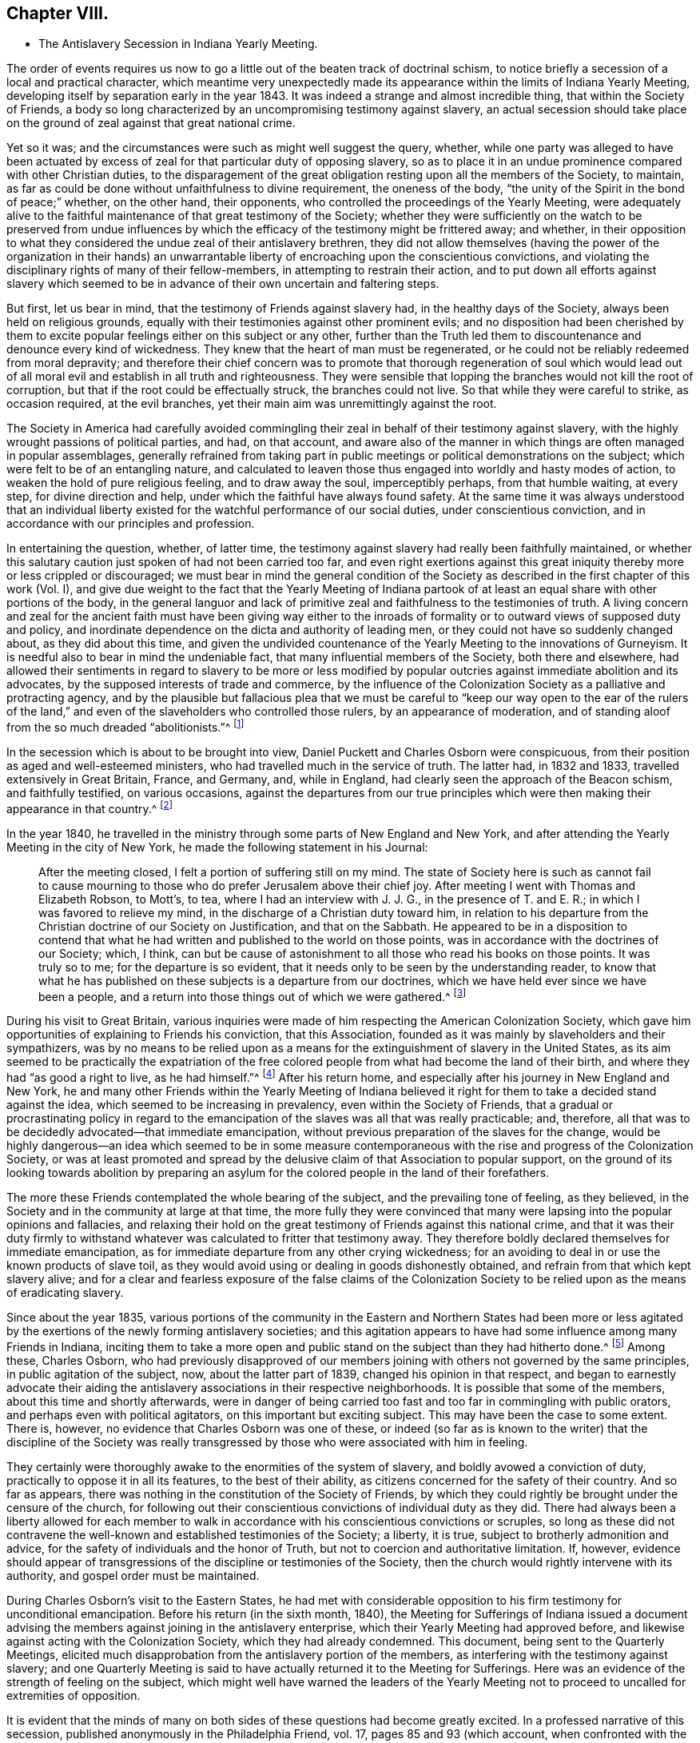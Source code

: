 == Chapter VIII.

[.chapter-synopsis]
* The Antislavery Secession in Indiana Yearly Meeting.

The order of events requires us now to go a little
out of the beaten track of doctrinal schism,
to notice briefly a secession of a local and practical character,
which meantime very unexpectedly made its appearance
within the limits of Indiana Yearly Meeting,
developing itself by separation early in the year 1843.
It was indeed a strange and almost incredible thing, that within the Society of Friends,
a body so long characterized by an uncompromising testimony against slavery,
an actual secession should take place on the ground
of zeal against that great national crime.

Yet so it was; and the circumstances were such as might well suggest the query, whether,
while one party was alleged to have been actuated by excess
of zeal for that particular duty of opposing slavery,
so as to place it in an undue prominence compared with other Christian duties,
to the disparagement of the great obligation resting upon all the members of the Society,
to maintain, as far as could be done without unfaithfulness to divine requirement,
the oneness of the body, "`the unity of the Spirit in the bond of peace;`" whether,
on the other hand, their opponents, who controlled the proceedings of the Yearly Meeting,
were adequately alive to the faithful maintenance of that great testimony of the Society;
whether they were sufficiently on the watch to be preserved from undue
influences by which the efficacy of the testimony might be frittered away;
and whether,
in their opposition to what they considered the undue zeal of their antislavery brethren,
they did not allow themselves (having the power of the organization in their
hands) an unwarrantable liberty of encroaching upon the conscientious convictions,
and violating the disciplinary rights of many of their fellow-members,
in attempting to restrain their action,
and to put down all efforts against slavery which seemed
to be in advance of their own uncertain and faltering steps.

But first, let us bear in mind, that the testimony of Friends against slavery had,
in the healthy days of the Society, always been held on religious grounds,
equally with their testimonies against other prominent evils;
and no disposition had been cherished by them to excite
popular feelings either on this subject or any other,
further than the Truth led them to discountenance and denounce every kind of wickedness.
They knew that the heart of man must be regenerated,
or he could not be reliably redeemed from moral depravity;
and therefore their chief concern was to promote that thorough regeneration of soul
which would lead out of all moral evil and establish in all truth and righteousness.
They were sensible that lopping the branches would not kill the root of corruption,
but that if the root could be effectually struck, the branches could not live.
So that while they were careful to strike, as occasion required, at the evil branches,
yet their main aim was unremittingly against the root.

The Society in America had carefully avoided commingling
their zeal in behalf of their testimony against slavery,
with the highly wrought passions of political parties, and had, on that account,
and aware also of the manner in which things are often managed in popular assemblages,
generally refrained from taking part in public meetings
or political demonstrations on the subject;
which were felt to be of an entangling nature,
and calculated to leaven those thus engaged into worldly and hasty modes of action,
to weaken the hold of pure religious feeling, and to draw away the soul,
imperceptibly perhaps, from that humble waiting, at every step,
for divine direction and help, under which the faithful have always found safety.
At the same time it was always understood that an individual liberty
existed for the watchful performance of our social duties,
under conscientious conviction, and in accordance with our principles and profession.

In entertaining the question, whether, of latter time,
the testimony against slavery had really been faithfully maintained,
or whether this salutary caution just spoken of had not been carried too far,
and even right exertions against this great iniquity
thereby more or less crippled or discouraged;
we must bear in mind the general condition of the Society
as described in the first chapter of this work (Vol.
I),
and give due weight to the fact that the Yearly Meeting of Indiana
partook of at least an equal share with other portions of the body,
in the general languor and lack of primitive zeal
and faithfulness to the testimonies of truth.
A living concern and zeal for the ancient faith must have been giving way either
to the inroads of formality or to outward views of supposed duty and policy,
and inordinate dependence on the dicta and authority of leading men,
or they could not have so suddenly changed about, as they did about this time,
and given the undivided countenance of the Yearly Meeting to the innovations of Gurneyism.
It is needful also to bear in mind the undeniable fact,
that many influential members of the Society, both there and elsewhere,
had allowed their sentiments in regard to slavery to be more or less modified
by popular outcries against immediate abolition and its advocates,
by the supposed interests of trade and commerce,
by the influence of the Colonization Society as a palliative and protracting agency,
and by the plausible but fallacious plea that we must be careful
to "`keep our way open to the ear of the rulers of the land,`"
and even of the slaveholders who controlled those rulers,
by an appearance of moderation,
and of standing aloof from the so much dreaded "`abolitionists.`"^
footnote:[It has even been said that one of the American Yearly Meetings (that
of North Carolina) issued a document condemning the act of giving shelter,
in any way, to a fellow creature escaping from slavery!
See [.book-title]#Edgerton`'s History,# p. 306.]

In the secession which is about to be brought into view,
Daniel Puckett and Charles Osborn were conspicuous,
from their position as aged and well-esteemed ministers,
who had travelled much in the service of truth.
The latter had, in 1832 and 1833, travelled extensively in Great Britain, France,
and Germany, and, while in England, had clearly seen the approach of the Beacon schism,
and faithfully testified, on various occasions,
against the departures from our true principles which
were then making their appearance in that country.^
footnote:[See the [.book-title]#Journal of Charles Osborn,# Cincinnati, 1854, pp.
292, 293, 340, 343 and 345.]

In the year 1840,
he travelled in the ministry through some parts of New England and New York,
and after attending the Yearly Meeting in the city of New York,
he made the following statement in his Journal:

[quote]
____

After the meeting closed, I felt a portion of suffering still on my mind.
The state of Society here is such as cannot fail to cause mourning
to those who do prefer Jerusalem above their chief joy.
After meeting I went with Thomas and Elizabeth Robson, to Mott`'s, to tea,
where I had an interview with J. J. G., in the presence of T. and E. R.;
in which I was favored to relieve my mind,
in the discharge of a Christian duty toward him,
in relation to his departure from the Christian doctrine of our Society on Justification,
and that on the Sabbath.
He appeared to be in a disposition to contend that what
he had written and published to the world on those points,
was in accordance with the doctrines of our Society; which, I think,
can but be cause of astonishment to all those who read his books on those points.
It was truly so to me; for the departure is so evident,
that it needs only to be seen by the understanding reader,
to know that what he has published on these subjects is a departure from our doctrines,
which we have held ever since we have been a people,
and a return into those things out of which we were gathered.^
footnote:[_Ibid,_ p. 411.]
____

During his visit to Great Britain,
various inquiries were made of him respecting the American Colonization Society,
which gave him opportunities of explaining to Friends his conviction,
that this Association, founded as it was mainly by slaveholders and their sympathizers,
was by no means to be relied upon as a means for
the extinguishment of slavery in the United States,
as its aim seemed to be practically the expatriation of the free
colored people from what had become the land of their birth,
and where they had "`as good a right to live, as he had himself.`"^
footnote:[[.book-title]#Journal of Charles Osborn,# p. 276.]
After his return home, and especially after his journey in New England and New York,
he and many other Friends within the Yearly Meeting of Indiana believed
it right for them to take a decided stand against the idea,
which seemed to be increasing in prevalency, even within the Society of Friends,
that a gradual or procrastinating policy in regard to the
emancipation of the slaves was all that was really practicable;
and, therefore, all that was to be decidedly advocated--that immediate emancipation,
without previous preparation of the slaves for the change,
would be highly dangerous--an idea which seemed to be in some measure
contemporaneous with the rise and progress of the Colonization Society,
or was at least promoted and spread by the delusive
claim of that Association to popular support,
on the ground of its looking towards abolition by preparing an
asylum for the colored people in the land of their forefathers.

The more these Friends contemplated the whole bearing of the subject,
and the prevailing tone of feeling, as they believed,
in the Society and in the community at large at that time,
the more fully they were convinced that many were
lapsing into the popular opinions and fallacies,
and relaxing their hold on the great testimony of Friends against this national crime,
and that it was their duty firmly to withstand whatever
was calculated to fritter that testimony away.
They therefore boldly declared themselves for immediate emancipation,
as for immediate departure from any other crying wickedness;
for an avoiding to deal in or use the known products of slave toil,
as they would avoid using or dealing in goods dishonestly obtained,
and refrain from that which kept slavery alive;
and for a clear and fearless exposure of the false claims of the Colonization
Society to be relied upon as the means of eradicating slavery.

Since about the year 1835,
various portions of the community in the Eastern and Northern States had been
more or less agitated by the exertions of the newly forming antislavery societies;
and this agitation appears to have had some influence among many Friends in Indiana,
inciting them to take a more open and public stand
on the subject than they had hitherto done.^
footnote:[In 1836, Indiana Yearly Meeting issued an epistle to its members,
warning them against aiding the Colonization Society and its schemes of expatriation,
and expressing their "`affectionate desire`" that they might
all be so alive to the testimony against slavery,
"`that none may, through prejudice or otherwise,
cast any discouragements in the way of such as are
faithfully laboring to promote universal emancipation,
whether such laborers be found within or without the pale of our Society.`"
And in 1837, it renewed its advice,
exhorting to an individual examination and endeavor
to be found doing all that was required of them,
in "`publicly or privately pleading the cause of the oppressed.`"]
Among these, Charles Osborn,
who had previously disapproved of our members joining
with others not governed by the same principles,
in public agitation of the subject, now, about the latter part of 1839,
changed his opinion in that respect,
and began to earnestly advocate their aiding the
antislavery associations in their respective neighborhoods.
It is possible that some of the members, about this time and shortly afterwards,
were in danger of being carried too fast and too far in commingling with public orators,
and perhaps even with political agitators, on this important but exciting subject.
This may have been the case to some extent.
There is, however, no evidence that Charles Osborn was one of these,
or indeed (so far as is known to the writer) that the discipline of the Society
was really transgressed by those who were associated with him in feeling.

They certainly were thoroughly awake to the enormities of the system of slavery,
and boldly avowed a conviction of duty, practically to oppose it in all its features,
to the best of their ability, as citizens concerned for the safety of their country.
And so far as appears, there was nothing in the constitution of the Society of Friends,
by which they could rightly be brought under the censure of the church,
for following out their conscientious convictions of individual duty as they did.
There had always been a liberty allowed for each member to walk
in accordance with his conscientious convictions or scruples,
so long as these did not contravene the well-known
and established testimonies of the Society;
a liberty, it is true, subject to brotherly admonition and advice,
for the safety of individuals and the honor of Truth,
but not to coercion and authoritative limitation.
If, however,
evidence should appear of transgressions of the discipline or testimonies of the Society,
then the church would rightly intervene with its authority,
and gospel order must be maintained.

During Charles Osborn`'s visit to the Eastern States,
he had met with considerable opposition to his firm testimony for unconditional emancipation.
Before his return (in the sixth month, 1840),
the Meeting for Sufferings of Indiana issued a document advising
the members against joining in the antislavery enterprise,
which their Yearly Meeting had approved before,
and likewise against acting with the Colonization Society,
which they had already condemned.
This document, being sent to the Quarterly Meetings,
elicited much disapprobation from the antislavery portion of the members,
as interfering with the testimony against slavery;
and one Quarterly Meeting is said to have actually returned it to the Meeting for Sufferings.
Here was an evidence of the strength of feeling on the subject,
which might well have warned the leaders of the Yearly Meeting
not to proceed to uncalled for extremities of opposition.

It is evident that the minds of many on both sides
of these questions had become greatly excited.
In a professed narrative of this secession,
published anonymously in the Philadelphia Friend, vol.
17, pages 85 and 93 (which account,
when confronted with the various documents issued by both parties,
seems to be extremely one-sided and unfair),
it is stated that "`at a meeting of the African Committee of Indiana Yearly Meeting,
held in the tenth month, 1840, it was supposed that nearly one thousand persons attended;
a very small part of whom belonged to it.`"
No reason is there given for this, and it is left as a stigma upon their zeal.
It is, however,
most probable that the large number then in attendance was to be accounted for
by the fact of their being then assembled at Richmond to attend the Yearly Meeting,
and that Friends interested had been encouraged to sit with the committee.
Their presence does not appear to have been then objected to,
and it is stated that they silently witnessed the transactions of the committee.
At all events,
the excitement was doubtless partly due to the great opposition
made under certain influences to what they considered a rightful
liberty of action according to their conscientious convictions.
There was indeed great danger of natural feelings
on both sides becoming unduly wrought up,
to the loss of the spiritual life on the one side,
and to the setting aside of divine wisdom and heavenly charity on the other.

The above-mentioned account in The Friend, speaking of the African Committee,
goes on to say: "`At the sitting above alluded to,
subjects entirely foreign to its duties,
and with which the Yearly Meeting had not entrusted it,
were brought forward for discussion--articles produced under slave
labor were denounced as '`prize goods,`' and those who used them
charged with being the abettors of slavery and the slave trade.
The committee was at length compelled to exclude
those matters which were foreign to their appointment;
and while they spoke respectfully and tenderly of the conscientious
scruples which any might feel on this subject,
and admitted their right to conform to them,
they could not admit the propriety of representing those who felt no such scruple,
as violators of the discipline and testimonies of the Society.`"

The friends of the antislavery cause gave a somewhat different account of the circumstances.^
footnote:[See Walter Edgerton`'s [.book-title]#History of the
Separation in Indiana Yearly Meeting of Friends,
on the Antislavery Question.#
Cincinnati, 1856, p. 43.]
Speaking of the formation of free-labor associations,
they say that this committee had the subject before them in 1840,
and recommended friends of the different branches of the committee to endeavor
to ascertain what facilities existed for obtaining free-labor goods,
and report to the next general meeting of the committee.
This, to some extent, was attended to in one of the Quarterly Meetings,
and a communication was produced to the committee the next year (1841),
from Abraham L. But the change in the ruling influence, already alluded to, was such,
that even the reading of this document, produced according to instruction,
was obtained with difficulty,
and the whole movement on the subject endeavored to be quashed.
A document was produced to this meeting of the committee, from one of its branches,
showing, in a forcible manner,
the necessity of Friends avoiding the purchase and
consumption of articles produced by slaves.
Its being introduced, and read in that body,
produced a most astonishing state of excitement therein.

The Yearly Meeting in 1841 adopted and issued another minute of advice,
prepared by the Meeting for Sufferings,
discouraging the joining of mixed associations and the opening
of meetinghouses for antislavery meetings or lectures,
as being "`of hurtful tendency to the members.`"^
footnote:[When this minute was under consideration in the Meeting for Sufferings,
Charles Osborn opposed it; and being apprehensive that the Society would, by such action,
seem to be identified with the opponents of the antislavery cause,
he requested that the meeting would issue to the public a declaration
what plan of emancipation they did approve of;
seeing there was so much diversity, some advocating colonization,
some gradual emancipation, and others immediate and unconditional freedom.
But the meeting refused to say anything on the subject.
See [.book-title]#Edgerton`'s History,# p. 234.]
This action of the Yearly Meeting,
and the great preponderance of feeling which now appeared in that body
to discountenance active participation in the antislavery cause,
much disappointed its advocates.
They had fondly hoped,
from the large numbers of Friends who had recently attended a convention on the subject,
held at the time of Spiceland Quarterly Meeting,
and the interest manifested by many in the concern, that they might obtain,
during the time of the Yearly Meeting,
a powerful demonstration in favor of free-labor produce,
by holding a second such convention then at Richmond.
But this was frowned down entirely.
Some who had been very zealous for it,
now when they saw the amount of influence arrayed against the cause,
turned immediately round, and joined its opponents.
Many others staggered, faltered, and finally stumbled over on to the same ground,
or at best into a state of acquiescence.`"^
footnote:[Walter Edgerton`'s [.book-title]#History of the Separation,# p. 48.]

The Yearly Meeting also, in this document,
though without mentioning the name of the writer, censured the circulation,
by its members, of an address, by Joseph Sturge, of England,
to Friends in the United States,
inciting them to greater consistency and earnestness
in maintaining the testimony against slavery.
This address had greatly encouraged the antislavery advocates,
and they were accordingly much displeased at the disapprobation
of it thus published by the Yearly Meeting.
It was a perfectly temperate and somewhat affectionately couched address,
and there does not appear to be anything in it, of itself,
inconsistent with our religious principles or testimonies;
so that it seems to have been a very uncalled for and unwise
act in the controlling parties of the Yearly Meeting,
thus publicly to have denounced it,
though some of it was doubtless construed by them as calling them to account for their
very questionable attitude in regard to the righteous testimony against slavery.
Some associations had been formed among the members exclusively,
with a view to avoid going contrary to the advice against mixing with others; but,
to their astonishment, this was also now objected to by leading members,
who took the ground that "`meetings for discipline were the places
to labor in this cause;`" which might have had some force,
if those meetings for discipline had retained sufficient life and faith to enable
them to move forward according to the pointings of best wisdom in this concern.

Some of the more ardent advocates of the cause soon prepared to act on their own responsibility,
where they had control of meetinghouses,
in disregard of the advice of the Yearly Meeting, considering, as they said,
that such advice was "`contrary to the usage of the Society,`"
and would be "`of hurtful tendency to the members.`"
They were told, however, by some,
that unconditional submission was absolutely necessary
to the existence of religious society;
by others, that "`even if the meeting was wrong in its advice, we must submit,
and throw the responsibility on the body;`" by another class, that the advice was right,
and that submission to the Spirit of Truth would lead to submission to it;
and again by others, with considerable pertinacity,
that they "`had no right to move in advance of the
body--that even admitting them to be in the right,
individuals ought not to move in the matter till the Yearly Meeting was prepared for
it--that abstinence from slave-toil products should not even be named as necessary,
because the Yearly Meeting had not yet taken it up.`"

By the time that the Yearly Meeting assembled in the tenth month, 1842,
the state of feeling on both sides seemed to be arriving at its culminating point.
Soon after the meeting opened,
it became apparent that an understanding had been come to among some,
that the antislavery members should be, as much as practicable,
shut out from serving on appointments during the sittings.
A proposal was made, and sanctioned by those who had the control,
that names offered on committees should receive the approval
of several Friends before being taken by the clerk.^
footnote:[W. Edgerton`'s History of the Separation, p. 58.]
But now came the most aggravating of all the acts of the ruling party in the Yearly
Meeting--an act altogether irregular and unsanctioned by discipline or usage--and which
unhappily drove the antislavery portion of the members to the extreme measure of a separation.
The Meeting for Sufferings reported eight of its members by name,
as disqualified to fill the stations they occupied in that body,
without assigning any cause of disqualification;
but it was well understood to be on account of their disapproval
of the advices against antislavery meetings.

The Yearly Meeting approved the dismissal of these
eight members from the Meeting for Sufferings,
and directed the appointment of others;
though their Discipline recognized no such course, unless for death or removal,
or delinquency in attendance of the meetings.
It refused also the earnest and reasonable request of Charles Osborn,
one of the members thus dismissed from service,
that the cause of a course so extraordinary and injurious should be added to the record.^
footnote:[C. Osborn declares in his [.book-title]#Journal# (p. 448),
that he had never been informed that he was about to be dismissed,
nor been requested to ask to be released, until the deed was done.]
His remarks were as follows: "`I have but one request to make of the meeting.
I am here reported, and several of my brethren with me,
as disqualified members of the Meeting for Sufferings.
My request is, that the cause of disqualification may be put upon minute,
that wherever it may come, there the cause may also appear.
It is our due; justice demands it; the cause of truth and righteousness demands it;
and the cause of suffering, bleeding humanity demands it.
I have no wish to cast reflections on anybody, but in my opinion,
the proceedings are unjust, oppressive, cruel, and unauthorized by the Discipline.`"^
footnote:[[.book-title]#Edgerton`'s History,# p. 235.]

If any of his friends feared that C. Osborn was in danger of losing ground through
allowing his mind to be unduly engrossed with the contemplation of one particular
form of human wrongs and the means of remedy (which is a possible supposition),
this was not the way to rescue him from that danger.
In the absence of any overt act of disunity or disorder, it was a cruel injustice.
What would have been thought,
if the Yearly Meeting of Philadelphia had undertaken publicly
to censure and put out of all qualification for service,
merely on this account, such men as Abraham L. Pennock or Enoch Lewis,
whose testimony against slavery and slave products was equally marked and decided?
The Yearly Meeting likewise issued an Epistle of Advice
to Subordinate Meetings and Friends Individually,
warning them against the zeal of the antislavery societies,
and the "`pernicious effects`" of those "`books and papers,
which have the tendency to set one part of Society against another.`"
This epistle contained the following remarkable advice:

[.embedded-content-document.epistle]
--

Friends are advised to be weighty and deliberate in making appointments
to any of the important stations and committees in Society,
so that faithful and trusty Friends may be chosen;
as we believe that those who have distinguished themselves by opposition
or disregard to the advices and travail of the body,
are manifestly unsuitable for important services in it,
while they remain in that situation.

--

A committee of twenty-two men and women was appointed to see that
the above advice was attended to in the subordinate meetings;
that is,
to enforce the setting aside of all such of their
fellow-members who believed it incumbent upon them,
for a faithful and efficient maintenance of one of the Society`'s well-established testimonies,
openly to join with the rest of their fellow-citizens
in protesting against the sin of slavery,
and that course of conduct which kept it alive.
During the course of this Yearly Meeting, Henry Clay, of Kentucky,
who was then a candidate for nomination by one of the national
parties for the office of President of the United States,
was staying a few days at Richmond; and,
doubtless with a view to gain favor among so numerous a body of voters,
announced his intention of attending the Friends`' meeting for worship on First-day.
No objection could, of course, be properly made to such attendance.
But the antislavery party,
who knew that his example as a slaveholder and a duelist
was by no means one for Friends consistently to sanction,
were additionally grieved by observing the great attentions, yes,
the unbecoming adulation,
paid by a large number of the members to such a man on that conspicuous occasion,
under all the circumstances.

A petition had been presented to him the previous day,
signed by nearly two thousand individuals, requesting him to grant liberty to his slaves.
In his reply he had said, "`I own about fifty slaves.
I consider them as my property.
We have an idea that whatever the law secures as property, is property.`"
He owned that slavery was an evil,
but said that "`the slaves must be prepared for freedom
before they can receive that great boon;
they must have moral cultivation:`" adding,
in confirmation of this procrastinating policy,
"`The Society of Friends take the right stand in relation to this subject!`"^
footnote:[[.book-title]#Edgerton`'s History of the Separation,# p. 85.]
After this, on First-day,
he was conveyed to the meeting by the clerk of the Yearly Meeting in his carriage,
and placed in one of the most conspicuous places in the house,
and at the close of the meeting was as conspicuously
saluted by great numbers of the members.^
footnote:[_Ibid._, p. 300.]
All this was particularly aggravating to the antislavery party,
who considered it as an additional evidence that the faithful
testimony against this enormous evil had fallen in the streets;
for the poor man in vile raiment, who should have come into their assembly, they thought,
would not have been thus caressed; and they remembered with wounded feelings,
how an antislavery advocate from the East,
"`a man of irreproachable character,`" which could not be said of Henry Clay,
had recently been treated with utter contempt,
and their meetinghouse doors closed against him.

They "`gathered round him in an almost impenetrable crowd,`" and "`one or more
women mounted over the backs of the benches,`" in order to get to him.
The Free Labor Advocate, a paper published by some of the antislavery members,
thus described the issue:^
footnote:[[.book-title]#Edgerton`'s History,# p. 61.]

[.embedded-content-document.paper]
--

Antislavery Friends being thus proscribed,
and feeling themselves virtually cut off from all the benefits of religious society,
found themselves in a very tried and painful situation.
Thus circumstanced,
it was perfectly natural and entirely reasonable that they should desire to confer together
for the purpose of arriving at some conclusion as to the proper course for them to pursue.
With this view, a Friend arose during the last sitting of the Yearly Meeting,
and proposed that those Friends who were favorable to the antislavery cause,
and who felt aggrieved with the proceedings of the Yearly Meeting,
should remain in the house at the rise of the meeting,
for the purpose of having such a conference.
A considerable expression of unity with the proposition was made,
and not one dissenting voice was heard.

After the conclusion of the meeting, a large company assembled inside the house,
many others having stepped out and not yet returned.
Before any opportunity was had for conference, walked into the minister`'s gallery, and,
in the name of the Trustees, demanded of those present,
an immediate evacuation of the house.
He first called them Friends; then, as if correcting himself,
he said he did not know whether they were Friends or not--he would call them people.
A Friend immediately proposed,
that as they were arbitrarily forbidden the use of
the house for the purpose of conferring together,
those favorable to such a conference, meet at Newport (ten miles north),
at 9 o`'clock next morning.
The proposition was united with, and the people retired.
Next morning, notwithstanding many had from necessity started for home,
a large assembly convened at Newport, and continued in conference till 11 o`'clock,
when it adjourned till 2 o`'clock p.m., to give place to the regular weekday meeting.
From 2 o`'clock the conference continued till near sunset.
Entire harmony prevailed, etc.
If some of our opposers had been there, and heard what we heard, and felt what we felt,
they would surely have been ashamed of the charge so often made against us,
of working in our own strength.
At the above conference, it was the conclusion of those present,
to wait until it was known whether the committees from the Yearly Meeting, etc.,
would really carry out the prescriptive measures as enjoined upon them,
in removing from their stations the antislavery part of Society,
before any further action should be taken.

--

Thus far they had a right to go, as members of the Society of Friends,
and of Indiana Yearly Meeting;
and the refusal of the use of the house to them for such a purpose seems unjustifiable.
In regard to their further stoppings,
we must bear in mind that though they were deeply aggrieved,
arbitrarily thrust aside by their brethren under the plea of having disqualified themselves,
and assailed by attempts to deprive them of their liberty of conscientious action in
a matter involving the welfare of millions of their fellow-countrymen and women;
yet none of them had as yet been actually disowned from membership,
nor had they made use of the right of appeal,
the ordinary course guaranteed by the Discipline in cases of apprehended grievance.^
footnote:[It is worthy of note that in all the documents of the
Yearly Meeting and its advocates in controversy with the Antislavery
Friends (so far as has come under notice of the author),
there is no charge made against any of the latter, of having,
in their efforts in that cause, transgressed the order of the discipline;
though here and there something like an insinuation to that effect is hinted;
which seems to show that if they could have brought
such a charge they would not have failed to do so.
The accusation against them was their opposition to the advice of the Yearly Meeting.
The Yearly Meeting, if led and qualified for it by divine wisdom (and not otherwise),
had a right to issue such advice;
but it had no power to enforce obedience to it until such
advice was regularly established as a rule of discipline.]
The Yearly Meeting had not yet taken the course which it did take a very few years afterwards,
in giving its undivided sanction, as a body,
to the secession produced by the Gurneyites in New England,
and consequently its adherence to that schism which resulted over the whole Society.
The antislavery party made no charge that the Yearly
Meeting had departed in doctrine or in general practice,
but only in regard to this one testimony, which, important as it was,
was in its nature only temporary,
depending on the uncertain existence of that great evil against which it contended,
as subsequent events have shown.
This, therefore,
does not appear to have been adequate ground on which to found
a religious society or church of Christ distinct from others,
for on the success of their cause their distinct
ground of union would of course no longer exist,
and they would find themselves without a distinguishing standard.

The Yearly Meeting was wrong in its measures,
and at that time seemed inexorably fixed in its determination to restrain them from
following the course which they believed they were required by duty to pursue.
Yet they knew not but that a little longer patience and willingness to
suffer obloquy and persecution in the performance of clearly defined duty
(and none other than this could be required of them) might gradually have
brought about a different state of feeling among their fellow-members,
and induced the Yearly Meeting to restore that liberty,
of which the late restrictive measures had unjustly deprived them.
We may at least suppose that their confidence in the goodness
of their cause might have induced a trust,
that with continued faithfulness, with a single eye to divine direction and help,
the truth would eventually prevail.
After waiting till the close of the year,
and finding that the prescriptive measures still went on,
with a manifestation on the part of the Yearly Meeting`'s committee
"`to carry out their instructions to the very letter,`"^
footnote:[[.book-title]#Edgerton`'s History,# p. 62.]
those of the party residing at and near Newport, in Wayne County, Indiana,
met in convention on the fourth of first month, 1843,
to "`take into consideration their peculiarly tried situation,`"
with a view to adopt "`such measures as,
in the openings of Truth,
might appear productive of unity and harmony in their proceedings
for the promotion of the antislavery cause,
and the security of the privileges of religious society.`"

This meeting, as the result of its deliberations,
issued a call for a more general convention of the members of Indiana Yearly Meeting,
to be held at Newport, on the 6th of the second month,
with the avowed object of "`deliberating upon the propriety of reorganizing
the Yearly Meeting of Indiana upon the true principles and in accordance
with the discipline and usages of the Society of Friends,
and in unity with the practice of the Yearly Meeting of London and Dublin.`"
In this call,
they complain bitterly of the prescriptive measures put in force against them,
declaring that "`measures have been set on foot, and are being carried out in practice,
to exclude us from participating in the affairs of Society; to remove all clerks,
overseers, members of committees, and ministers and elders from their stations,
and to place us before the public under the character of offenders,
lying under the censure of the church.`"
Charles Osborn, who was then residing at Young`'s Prairie, in Michigan,
now sent for publication in the Free Labor Advocate,
a declaration of his sentiments and position on the subject of slavery,
earnestly deprecating "`this great iniquity,`" as "`utterly irreconcilable
with the gospel,`" and quoting some of the Society`'s standing declarations
on the subject in the Discipline of Indiana Yearly Meeting,
with the view to show "`that he was engaged in carrying
out the very principles the Society adopted in former days.`"

The convention met at the time and place proposed,
a considerable number of Friends being present.
After two days`' deliberation, they made a minute, in which they said:
"`In consequence of the departure of Indiana Yearly Meeting, etc.,
it was the unanimous conclusion that the circumstances under which we are now placed,
render it indispensably necessary to separate ourselves therefrom.
We, therefore, now, the 7th day of second month, 1843,
associate ourselves together as a religious society in the capacity of a Yearly Meeting,
under the title of Indiana Yearly Meeting of Antislavery Friends,`" etc.
Sundry arrangements were then made in the way of organizing the body anew;
epistles were addressed to the various Yearly Meetings of Friends;
a declaration respecting their position was adopted for publication;
and a conclusion come to, to meet again in the ninth month,
and so continue as a Yearly Meeting for the future.

Here was undeniably a launching forth as a new and distinct religious community.
Was not this a great mistake?
In making their claim on London and Dublin Yearly Meetings for recognition,
on the ground of sympathy of feeling and similarity of action in regard to slavery,
they were overstepping the bounds of ordinary probability,
inasmuch as they might have known beforehand,
that Dublin would do nothing new without the example of London,
and that London (whose emissary, J. J. Gurney,
had so recently been received with open arms by the whole Yearly
Meeting of Indiana) was too wise in its own generation to cast
away from its communion the largest Yearly Meeting in the world,
supposed to number at that time about 25,000 members,
for the sake of a small company who had separated from it,
no matter for how grave a cause.
The various Yearly Meetings in the United States were decidedly
in favor of the Yearly Meeting of Indiana,
and disposed to sanction its course, either from ignorance or prejudice,
or various other reasons, from which they were not likely to be turned away,
in favor of a movement the necessity of which appeared to them so questionable.
They were thus left to find their own way as a distinct body.

It will not be needful to follow minutely the proceedings of either party after this,
except so far as to show what became of the antislavery organization.
Their declaration was followed by a reply from the
Meeting for Sufferings of Indiana Yearly Meeting;
and a succession of controversial essays ensued, one after another for many months,
in which it is due to the antislavery party to say
that in argument they had greatly the advantage.
Their opponents said many things well calculated to persuade
strangers that they had taken a right course,
and were still faithfully concerned in regard to slavery,
until their statements were exposed as palpably fallacious and incorrect,
by the lucid replies which were plentifully showered upon them.^
footnote:[As an exemplification of this,
the attention of such readers as may have access to [.book-title]#Edgerton`'s History#
of this separation is particularly commended to _An Expostulation,_ etc.
(page 242, etc.), signed by George Evans,
and "`a reply`" thereto by Walter Edgerton (page 257, etc.),
in which the plausible statements and reasonings of the former are totally demolished,
and proved to be fallacious and untrustworthy.]
As the respective grounds of action have already been described,
it is not needful here to rehearse the contents of these numerous documents,
which may be seen by those interested,
as published in full in the History of these transactions
which we have so often referred to.

But, while the advocates of the Yearly Meeting continued the controversy,
the members and subordinate meetings,
when they found that the secession had resulted in a regularly organized body,
and that many more might on that account be induced to join its ranks,
changed their course in regard to the proscriptive advices of the Yearly Meeting,
and allowed them to remain a dead letter.
This may have been from motives of policy with some,
or a sincere relenting on the part of others;
but the Yearly Meeting never rescinded its irregular action.
The Antislavery Yearly Meeting was now composed of four Quarterly and ten Monthly Meetings,
and probably consisted of about two thousand members.
The anonymous account in the Philadelphia Friend,
before alluded to (which was evidently indited by an opponent),
represents them as being "`nearly seven hundred adults,`" which is perhaps a small estimate.
The reports sent up to their Yearly Meeting, in the year 1847,
stated that there were 755 children of their members of suitable age to go to school.^
footnote:[See the manuscript [.book-title]#Records of the Yearly Meeting of Antislavery Friends,#
page 200.]
How many there were between this and adult age,
and also of infants and children too young for schooling,
does not appear in the accounts, but probably amounted to several hundreds;
so that it may not be unreasonable to suppose that
the whole number was about the above amount.

In the ninth month of 1843, their Yearly Meeting issued a Declaration of Sentiment,
in justification of their views and position; which is, even at this day,
well worthy of attentive perusal,
as a vindication of their course from the insinuation that
they were discarding the primitive doctrine of Friends,
in regard to immediate revelation by the Holy Spirit.^
footnote:[The whole document may be seen in [.book-title]#Edgerton`'s History,# page 186, etc.]
In 1841, their Meeting for Sufferings addressed that of London,
and subsequently their Yearly Meeting issued a document
addressed to the members of London Yearly Meeting individually,
seeing that their communications to the body were not accepted.
While the Yearly Meeting took no notice of their appeals to its sympathy,
grounded on a similarity of action in regard to slavery,
it is not improbable that many of the individual members felt that
something was due to their transatlantic former brethren.
However that may have been, the Yearly Meeting of London, in 1845,
had the subject under consideration, and, as the result of their deliberations,
adopted an address "`to those who have recently withdrawn from
Indiana Yearly Meeting of Friends,`" and appointed a delegation,
consisting of William Forster, Josiah Forster, George Stacey, John Allen,
and Joseph Bewley, to present it in person.

The Antislavery Friends, hearing of this action of London Yearly Meeting,
entertained hopes that now at length English Friends were about to do them justice,
or at least to search out the real merits of the case,
and perhaps act as mediators to produce a different state of things.
How great then was their disappointment,
when they found that this delegation came not as mediators at all,
nor with any purpose of going into an investigation, or seeking to know,
or even opening their ears to hear what they might have to say in their own behalf;
but simply to exhort them to go back to the meetings of "`the body.`"
With what feelings must they have read the culminating exhortation of the whole address,
enforced as it was by no adequate argument or convincing reason:--"`Accept,
we beseech you, our earnest and affectionate entreaty,
that you will relinquish your separate meetings for this
purpose (divine worship),--will wholly discontinue them,
and again assemble for the public worship of Almighty God
with those with whom you have been accustomed thus to meet.`"

Four of the delegation arrived at Richmond, Indiana,
in time to attend the Yearly Meeting in the tenth month; attended that meeting,
and produced to it their minute of appointment.
Making some remarks afterwards on the object of their mission,
they requested the appointment of a committee,
to give them such information as they might need; which was done,
the Yearly Meeting "`taking the precaution to have every name approved,
before it was taken down by the clerk.`"^
footnote:[[.book-title]#Edgerton`'s History,#
page 330.]
The delegation had several interviews with this committee,
and attended the Yearly Meeting throughout,
but do not appear to have indicated to it anything like a doubt of its
entire faithfulness in regard to the testimony against slavery,
or any desire to have the variant parties together, face to face,
as gospel order would have suggested, to find out the truth,
and reconcile the difference.

They asked for no committee from the Antislavery Friends.
They consulted with the adherents of the Yearly Meeting, and with them alone;
and after its close, went to Newport, attended the "`body`" meeting for worship there,
and paid a social visit of perhaps half an hour to Charles Osborn,
who was then staying at the house of Levi Coffin.
They do not appear to have sought out any other of the Antislavery Friends on that occasion--some,
however,
were present at this half hour`'s interview--but returned the same evening to Richmond,
with the intention of leaving for White Lick the next day.
On learning this,
several Friends of the antislavery meeting felt that it would be best
to communicate their views to them before their departure for the West,
and accordingly drew up the following letter,
which was presented to the delegation the next day, signed by fourteen of their number.

[.embedded-content-document.letter]
--

[.salutation]
William Forster, Josiah Forster, George Stacey, and John Allen--Esteemed Friends:

Being solemnly impressed with the importance of your mission to this country,
and duly appreciating the arduous nature of the undertaking,
we cannot but express our earnest desire and hope that your labors
maybe blessed to the promotion of the cause of truth and righteousness,
and that when you return to your own land,
you may bear with you the consoling reflection that, through the Divine aid,
you have been instrumental in uniting Friends in this country,
in a hearty and efficient cooperation in their endeavors to undo the heavy burdens,
and to let the oppressed millions in this land of boasted liberty go free.
As you must be sensible that we, as Antislavery Friends,
feel a deep interest in the progress and final result of your labors,
we hope you will duly appreciate our motives, and at least give us credit for candor,
in making to you the following suggestions:

We understand that your object is to endeavor to reunite Friends of Indiana Yearly Meeting,
who have been separated in consequence of different sentiments
as to their proper course on the antislavery question,
and of the measures which resulted from this difference of opinion.
We are now two Yearly Meetings, and we have understood the object of your visit to be,
to act as mediators between us, that we may become united again.
Need we suggest to you the propriety of endeavoring to stand, as much as possible,
uncommitted to either side, and so far as information may be needed,
to endeavor to procure it in that way which shall
be least likely to lead you to partial conclusions,
or to give either party room to distrust your impartiality?
Now, so far as we have understood your course,
since entering upon the object of your mission, and your plans for the future,
we feel bound to say we cannot view them in a light that is satisfactory.

You have thrown yourselves, as it were, into the bosom of one of the parties,
to the neglect almost entirety of the other; the only exception, that we know of,
being a visit of a few minutes to Charles Osborn.
You attended their Yearly Meeting throughout,
and requested the appointment of a committee of information, with which committee,
we understand, you have consulted as to your future operations;
thus giving strength to the idea that you are altogether on their side.
The result of your councils, so far as we understand your plan of future operations,
appears to us exceptionable in several particulars.
We understand that you expect to call Antislavery
Friends together in their respective neighborhoods,
beginning with some of the remote and small meetings,
and to read to them the address from the London Yearly Meeting.

Our objection to this course will suggest itself to your minds without our naming it.
It may be a master stroke of policy to attack our outposts,
for the purpose of weakening our forces, in an attempt to destroy our organization,
if that is the object aimed at;
but we very much doubt whether it is the course that
can be reconciled with the object of your mission,
as generally understood.
Here, or at least in this vicinity,
is the great body of Antislavery Friends--here our Yearly Meeting
is held--here it was expected you would meet us in council,
and for this purpose our aged Friend Charles Osborn is here,
not doubting that if you had anything for us, here would be the place to receive it.
And here, still seems to us, is at least the place to begin.
We do not presume to dictate,
but we take the liberty to ask you to reconsider your proposed plan.
Whatever course you may see proper to pursue toward Antislavery Friends,
or whatever advice you may have to give them, or propositions to make to them,
we think it reasonable that they should be commenced here,
instead of at our remote and small meetings.
And especially, if you intend to convene Antislavery Friends to hear the address,
we would request you to commence here.

In conclusion, dear Friends, we would suggest to you,
that if you persist in that course which evidently implies a design to weaken us,
by operating upon our remote meetings or outposts,
we shall feel ourselves justifiable in taking such measures as may appear to be advisable,
to guard our Friends against any improper influence.
Now we will just add, that if we are under wrong impressions, we hope to be set right;
for it is painful to us to harbor an unfavorable thought respecting Friends for whom
we have long entertained so high a regard as we have for those whom we are now addressing.
We expected you would take steps to inquire into the particulars of our difficulty,
see where the wrong was, and endeavor to remove it.
But if this is not your intention, then we have been mistaken in the object of your visit.
We have spoken plainly, but not in an unfriendly feeling,
and hope you will attribute it to no other motive than a desire that the right may prosper.

With the salutation of our love, we remain your sincere Friends.

--

It would seem by the above firm but temperate and respectful letter,
that the London Address had hitherto been withheld
from the Antislavery Friends by the delegation.
They informed those who presented the letter to them,
that they had no advice to give them as to how they
should return to those by whom they had been disowned,
but simply "`to return to the meetings for worship,`" which
they well knew would result in their entire disorganization.
George Stacey said that "`he could conceive of no
possible circumstances in which he could be placed,
that would justify him in allowing himself to be alienated from the body of Society;`"
apparently forgetting that he belonged to a community which had never assumed
to itself the attribute of infallibility (any longer than it might be led and
qualified by the infallible Spirit of the Lord Jesus),
and to a branch of it which had of late years manifested sad evidences of going astray.

The delegation were distinctly offered an interview within a few days, at Newport,
with a larger number of the objects of their solicitude
than they would be likely to see at any other place;
but they preferred to visit the remote sections first, and at once proceeded into Iowa.
Arriving at Salem, they invited the Antislavery Friends to meet them in conference;
when the London Address was read to them,
and they were exhorted to discontinue their meetings for worship,
and again attend those of "`the body.`"
The delegation were informed that "`they did not know what they were asking of them,
in requiring their return, without a removal of the causes of the separation.`"
But they manifested no inclination to enter into the causes.
They expressed a desire to visit the families residing there, which was acceded to;
but after the delegation retired,
those who had met them continued in conference on the subject,
and drew up a reply to their advice, showing them in respectful but earnest terms,
that they could not conscientiously abandon the position which they had taken
for the sake of being able to do what they believed to be their duty,
and return to those they had left, except on the distinct understanding of full unity,
and the privilege to continue their usual exertions for the abolition of slavery,
"`as Truth might dictate,`" being accountable to
the Society only for violations of the Discipline.

At the suggestion of the Antislavery Friends,
another conference was had with the delegation a few days afterwards;
but with a similar result, they having previously stated to those who made the request,
that "`they had no liberty to enter into an examination or discussion of the causes
of difference,`" and "`should not feel bound to answer questions that would commit them.`"
Their conduct throughout manifested to those whom they were visiting,
that their main aim and desire was to break up the organization.
They went next to Nettle Creek, where they had a similar conference, read the address,
and exhorted the members to abandon the course they were taking.
"`They were repeatedly asked,`" says an account of this conference,^
footnote:[[.book-title]#W. Edgerton`'s History of the Separation,# p. 345.]
"`if they had investigated the difficulty between us and those we had left;
to which they gave no answer.
But when they were told how one-sided they were,
in giving judgment before hearing both parties,
they said they knew nothing of the cause of separation,
and they had no privilege from their Yearly Meeting
to investigate the difference between us;
and they did not come here to discuss the matter,
but were messengers to expostulate with us.`"

Various other places were visited by the delegation in the same way;
and "`to read the address, and urge submission to its advice,
seemed to be the sole business.`"
At length, in returning after most of their labors were accomplished,
they reached Newport in Indiana early in the year 1846.
At the conclusion of the conference there,
they were asked if they would carry back to their Yearly Meeting
a response to its address which they had brought over.
They replied that "`they could see no propriety in sending
such a communication,`" and declined to take it.
A document of that nature was, however,
prepared by the Meeting for Sufferings of Antislavery Friends,
addressed to London Yearly Meeting, and to the Quarterly and Monthly Meetings,
and the members individually, which was sent independently of the delegation.
This response contained a clear exposure of the fallacies put forth in
the London Address (fallacies in the application of salutary truths),
and among other pertinent observations contained the following remarks:^
footnote:[W. Edgerton`'s History, pages 349, 350, and 352.]

[.embedded-content-document]
--

This doctrine of implicit, unconditional,
and unqualified submission to the powers that be, in religious Society,
which is so prevalent among Friends both in this country and in England,
is a most conclusive evidence of a lamentable defection from first principles We regard
the doctrine of individual responsibility and accountability to be one of vital importance,
and that the difference between us and those who contend
for implicit obedience to the mandates of the church,
however contrary they may be to our individual convictions of duty, is essential;
and we can have no fellowship with the sentiment
repeatedly put forth by members of the London deputation,
that no conceivable circumstances can justify a separation from the body.

Unless we shall become convinced that slavery is not that
great evil which we have long believed it to be,
we should consider ourselves traitors to the cause of Truth,
which we believe ourselves called to advocate,
were we to accede to the advice of your Yearly Meeting and its committee.
And should the labors of that committee prove effectual
in the accomplishment of their designs,
we have no doubt but the damage done to the antislavery cause would be incalculable.
But, thanks be to Him who controls the elements,
we believe their course has had a powerful tendency
to strengthen the minds of Antislavery Friends generally,
in the confidence of the rectitude of our position.

And now, in coming to a conclusion, permit us to state that,
with our present convictions of duty,
we cannot look towards a reunion with those whom we have left,
upon any other terms than a total recantation of all their proscriptive measures,
and an unconditional restoration to all the rights
and privileges which we formerly enjoyed in the Society,
with unrestrained liberty to pursue our antislavery
labors according to the dictates of our own consciences;
being responsible to the church only for violations of the Discipline.
We shall rejoice to hail such a proposition, made in good faith,
and upon a thorough conviction of its propriety,
by our Friends of Indiana Yearly Meeting.

--

The delegation returned through Washington and Philadelphia,
attended Philadelphia Yearly Meeting, and then embarked for England.
In their Report to the ensuing Yearly Meeting in London,
they mention having visited all the companies of this description,
thirty-three in number,
except one remotely situated--that their plan had
been to call them together in their neighborhoods,
to read to them the address,
and exhort them affectionately to give up their separate meetings,
giving them such explanation as seemed called for by any remarks that
were made by those who were thus convened--that on all occasions a willingness
to meet them was manifested--and that they had felt much love and sympathy
for them in the circumstances in which they found them.
But their Report is entirely silent as to the great
dissatisfaction with their course of proceeding,
so repeatedly expressed to the delegation by the Antislavery Friends,
nor does it hint at any doubt on their part that Indiana Yearly
Meeting had acted throughout with entire correctness.

If, in their various meetings with the members of that Yearly Meeting,
they had in reality given them any counsel to alter
their course toward their seceded brethren,
or had even allowed themselves to suspect that all had not been done in the best way,
they kept it most profoundly secret,
and allowed all the impression of blame to rest upon those who charged
the Yearly Meeting with having compelled them to the secession.
There is nothing in the published Life of William Forster,
in giving an account of their labors in this concern,
which appears at all to conflict with the recital
I have here given of their mode of procedure.
The editor of that work, in closing his statement of it,
makes the following remark respecting it and its results.
There may be, however, two different sentiments on that subject.
He says,
"`It may be truly said that few offices of love have ever been undertaken
by one portion of a Christian community on behalf of another,
which have been more signally attended with the divine blessing,
or which furnish a more beautiful illustration of
the right mode of bearing one another`'s burdens,
and so fulfilling the law of Christ.`"^
footnote:[[.book-title]#Seebohm`'s Life of W. Forster,# p. 206.]

In reviewing the action of this delegation,
as delineated by the Antislavery Friends who were the objects of it,
it seems strange that men so eminent as leaders of the people in London Yearly Meeting,
men so long and intimately versed in the affairs of the whole Society,
men of so extensive a knowledge of the world,
and men so ardent in advocacy of African liberty,
should have been satisfied to spend their time and energies in this business,
without managing it better.
They appear to have persuaded themselves that the
subjects of their visit were either docile children,
who could be persuaded by affectionate solicitude,
and appeals in behalf of unity at any price, into any course,
or men and women who did not know what they had been about,
and what was the value of the liberty to act according to their
conscience when such action did not contravene the discipline and
testimonies of the Society of which they were or had been members,
and to whose principles they still declared their warm adhesion.

The marvel, however, is less,
when we remember that three of them had been prominent members of the
London Yearly Meeting`'s committee of 1835 on the "`Beacon`" controversy,
and had (no doubt against their better judgment at times)
been induced by those who actually controlled that committee,
to sanction, tacitly at least,
the various temporizing blunders which it committed in the treatment of that schism.^
footnote:[See Volume 1, Chapter 6.]
In neither case did they dare to go down to the actual root of the matter,
being afraid of the consequences which might ensue.
Their labors in Indiana do not appear to have had much convincing efficacy,
nor much immediate or manifest influence in drawing back many to "`the
body;`" though it is probable that from that time a gradual weakening
of the ranks of the Antislavery Friends may have to be dated.
Their organization as a Yearly Meeting continued for fourteen years,
and their manuscript Records and many printed documents, during that time,
give evidence of much industry, and indicate an earnest concern,
not only on the subject of slavery and the help of the people of color,
but for the religious welfare and advancement of their own members.
They appear to have been indefatigable in the defence of their position,
and of the cause which they had so warmly at heart,
issuing many successive documents addressed to Friends or other Christian professors,
to Congress and Legislatures, some of them of marked cogency.

The manuscript records of their Yearly Meeting are voluminous,
embracing the usual business of Yearly Meetings, answers to the queries, etc.,
mainly in accordance with the discipline of Indiana Yearly Meeting,
besides many of the above documents recorded in full,
and eight Memorials of deceased members, including three ministers, namely, Abel Roberts,
Daniel Puckett, and Charles Osborn.
But various circumstances wrought their disintegration and final scattering.
In addition to the feature already alluded to,
that their standard as a separate organization was necessarily a temporary one;
and in addition to the influence, whatever it was, of the London delegation of 1845;
they were constantly assailed by the discouraging consciousness that they
were a small body compared with the old Yearly Meeting of Indiana,
with no prospect of increase of numbers;
for the prescriptive decrees of the Yearly Meeting had been
practically set aside by the subordinate meetings;
and,
while the Yearly Meeting itself complacently assumed the attitude--"`I
have done no evil`"--yet some of its leading characters would often
insinuate that "`if it were to do over again,
the meeting would not act as it did;`" others would say to them,
"`Do come back and help us,
for we need just such as you are to aid us;`" and promises were made by others,
that "`if they would only come back, they might have all the privilege they desired,
to labor in the antislavery cause,`" and that "`the Yearly Meeting
was now as true to that cause as they were themselves.`"

All this, and much more like it, had considerable effect,
especially as some of their older and influential members had been taken away by death,
and many of their younger ones had not been personally
subjected to the restrictive measures,
and therefore did not feel the necessity of standing
against edicts whose practical force had passed away,
while they probably longed to be once more associated with the larger number.
Thus there was for some years a gradual diminution
of numbers and strength as an organized body,
and when once the tide was seen to set that way,
it was natural that it should increase in the power of its depressing flow.
Many left their ranks, and, without making any acknowledgment of error,
slipped back quietly into those of "`the body;`" while some
others lost their way on one dark mountain or another,
and but a few were left at their Yearly Meeting in 1857,
scarcely sufficient to keep up one Monthly or one Quarterly Meeting.
So that finding it then out of their power to continue to hold their Society
together as became their profession and in accordance with the Discipline,
they took such measures as were needful to secure
their corporate property under direction of trustees,
finished up all their business,
commended their remaining members to wait upon the Lord for strength and preservation,
and came to "`a solemn conclusion.`"

The minutes of this their last Yearly Meeting are really touching in their tenor,
as compared with the buoyancy of their earlier records.
Yet nothing appears like an acknowledgment of a doubt of the rectitude of their proceedings.
Before they disbanded, they issued a final document, entitled,
Some Observations and Explanations,
Touching the Situation of Antislavery Friends as an Organization,
and What Wrought its Overthrow.
We may extract the two following paragraphs:

[quote]
____

We declared, when taking our independent position,
that we did not separate from the principles of the Society of Friends,
nor from its testimonies and discipline;
but from that body of members who had departed from our testimony against slavery,
and from a due respect for the discipline;
wishing it distinctly understood that we adopted no new doctrine,
nor any new system of church government; that we claimed to be,
in the strictest sense of the word, a Society of Friends,
with no other nominal distinction in the title we adopted than that which
was necessary to distinguish us from those from whom we separated,
and to express our adherence to our well-known testimony against slavery.^
footnote:[[.book-title]#Manuscript Records of the Yearly Meeting of Antislavery Friends,# p. 369.]

And now, what shall we say?
Our object in reorganizing the Society has, to a considerable degree, been frustrated.
It is true that our sufferings in the cause, and the secession that ensued,
purchased liberty for the antislavery portion of Friends that remained
with "`the body,`" to labor in the cause of the slave,
and stemmed the torrent of opposition to antislavery
action of Friends in other Yearly Meetings,
and in this way much good was effected; yet it was forced; the liberty was extorted,
and not granted from any congeniality of feeling in its favor.^
footnote:[_Ibid,_ p. 371.]
____

Thus was brought to a close a secession,
the inception of which appears not to have had fully
adequate ground for so momentous a step,
but for which the lapsing condition of Indiana Yearly Meeting,
with its arbitrary and unauthorized encroachments
on the rights of conscience and individual liberty,
was mainly accountable.
